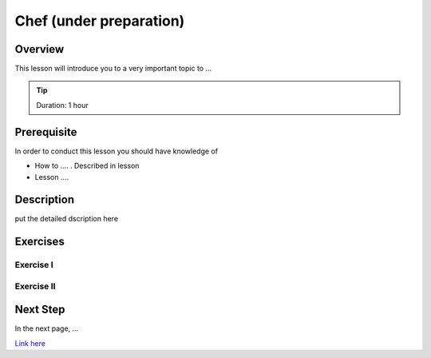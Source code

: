 Chef (under preparation)
======================================================================

Overview
----------------------------------------------------------------------

This lesson will introduce you to a very important topic to ...

.. tip:: Duration: 1 hour

Prerequisite
----------------------------------------------------------------------

In order to conduct this lesson you should have knowledge of

* How to .... . Described in lesson
* Lesson ....

Description
----------------------------------------------------------------------

put the detailed dscription here

  
Exercises
----------------------------------------------------------------------

Exercise I
^^^^^^^^^^^^^^^^^^

Exercise II
^^^^^^^^^^^^^^^^^^

Next Step
-----------

In the next page, ...

`Link here <link>`_


